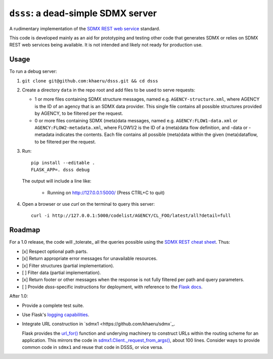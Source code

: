 ``dsss``: a dead-simple SDMX server
***********************************

A rudimentary implementation of the `SDMX REST web service <https://github.com/sdmx-twg/sdmx-rest>`_ standard.

This code is developed mainly as an aid for prototyping and testing other code that generates SDMX or relies on SDMX REST web services being available.
It is not intended and likely not ready for production use.

Usage
=====

To run a debug server:

1. ``git clone git@github.com:khaeru/dsss.git && cd dsss``

2. Create a directory ``data`` in the repo root and add files to be used to serve requests:

   - 1 or more files containing SDMX structure messages, named e.g. ``AGENCY-structure.xml``, where AGENCY is the ID of an agency that is an SDMX data provider.
     This single file contains all possible structures provided by AGENCY, to be filtered per the request.
   - 0 or more files containing SDMX (meta)data messages, named e.g. ``AGENCY:FLOW1-data.xml`` or ``AGENCY:FLOW2-metadata.xml``, where FLOW1/2 is the ID of a (meta)data flow definition, and -data or -metadata indicates the contents.
     Each file contains all possible (meta)data within the given (meta)dataflow, to be filtered per the request.

3. Run::

    pip install --editable .
    FLASK_APP=. dsss debug

   The output will include a line like:

    * Running on http://127.0.0.1:5000/ (Press CTRL+C to quit)

4. Open a browser or use `curl` on the terminal to query this server::

    curl -i http://127.0.0.1:5000/codelist/AGENCY/CL_FOO/latest/all?detail=full


Roadmap
=======

For a 1.0 release, the code will _tolerate_ all the queries possible using the `SDMX REST cheat sheet <https://raw.githubusercontent.com/sdmx-twg/sdmx-rest/master/v2_1/ws/rest/docs/rest_cheat_sheet.pdf>`_.
Thus:

- [x] Respect optional path parts.
- [x] Return appropriate error messages for unavailable resources.
- [x] Filter structures (partial implementation).
- [ ] Filter data (partial implementation).
- [x] Return footer or other messages when the response is not fully filtered per path and query parameters.
- [ ] Provide `dsss`-specific instructions for deployment, with reference to the `Flask docs <https://flask.palletsprojects.com/en/2.0.x/deploying/>`_.

After 1.0:

- Provide a complete test suite.
- Use Flask's `logging capabilities <https://flask.palletsprojects.com/en/2.0.x/logging/>`_.
- Integrate URL construction in `sdmx1 <https://github.com/khaeru/sdmx`_.

  Flask provides the `url_for() <https://flask.palletsprojects.com/en/2.0.x/api/#flask.url_for>`_ function and underying machinery to construct URLs within the routing scheme for an application.
  This mirrors the code in `sdmx1.Client._request_from_args() <https://github.com/khaeru/sdmx/blob/main/sdmx/client.py#L161>`_, about 100 lines.
  Consider ways to provide common code in ``sdmx1`` and reuse that code in DSSS, or vice versa.
